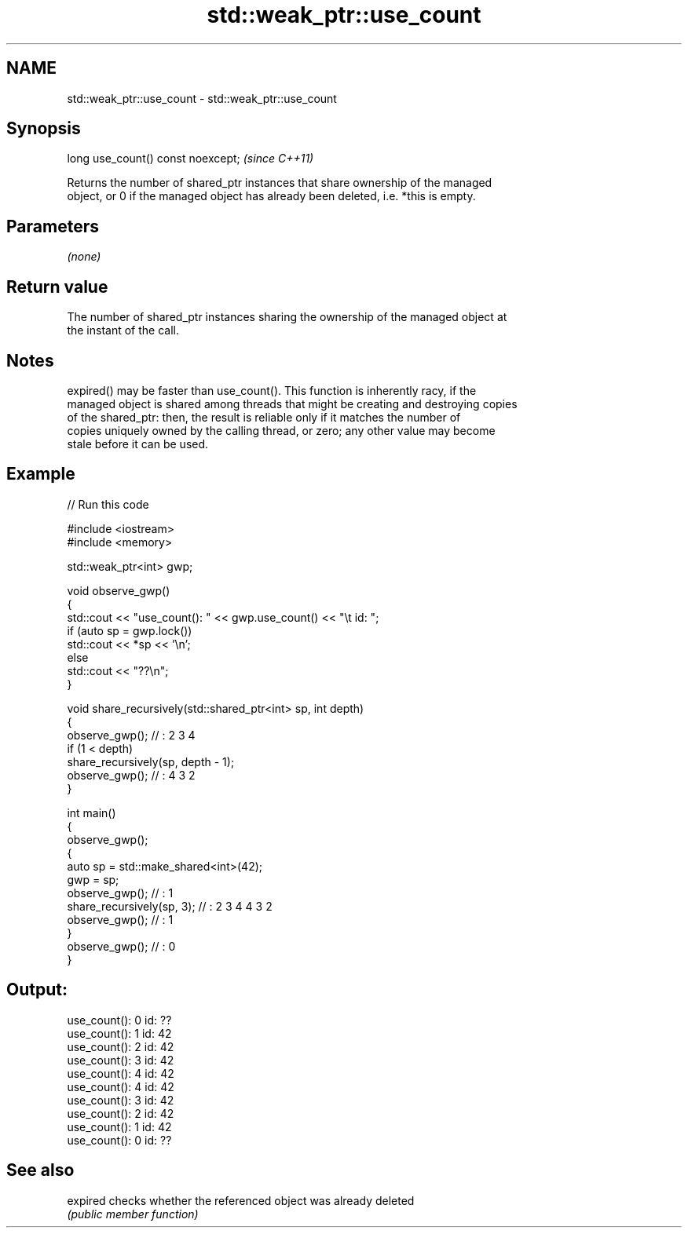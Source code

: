 .TH std::weak_ptr::use_count 3 "2024.06.10" "http://cppreference.com" "C++ Standard Libary"
.SH NAME
std::weak_ptr::use_count \- std::weak_ptr::use_count

.SH Synopsis
   long use_count() const noexcept;  \fI(since C++11)\fP

   Returns the number of shared_ptr instances that share ownership of the managed
   object, or 0 if the managed object has already been deleted, i.e. *this is empty.

.SH Parameters

   \fI(none)\fP

.SH Return value

   The number of shared_ptr instances sharing the ownership of the managed object at
   the instant of the call.

.SH Notes

   expired() may be faster than use_count(). This function is inherently racy, if the
   managed object is shared among threads that might be creating and destroying copies
   of the shared_ptr: then, the result is reliable only if it matches the number of
   copies uniquely owned by the calling thread, or zero; any other value may become
   stale before it can be used.

.SH Example


// Run this code

 #include <iostream>
 #include <memory>

 std::weak_ptr<int> gwp;

 void observe_gwp()
 {
     std::cout << "use_count(): " << gwp.use_count() << "\\t id: ";
     if (auto sp = gwp.lock())
         std::cout << *sp << '\\n';
     else
         std::cout << "??\\n";
 }

 void share_recursively(std::shared_ptr<int> sp, int depth)
 {
     observe_gwp(); // : 2 3 4
     if (1 < depth)
         share_recursively(sp, depth - 1);
     observe_gwp(); // : 4 3 2
 }

 int main()
 {
     observe_gwp();
     {
         auto sp = std::make_shared<int>(42);
         gwp = sp;
         observe_gwp(); // : 1
         share_recursively(sp, 3); // : 2 3 4 4 3 2
         observe_gwp(); // : 1
     }
     observe_gwp(); // : 0
 }

.SH Output:

 use_count(): 0   id: ??
 use_count(): 1   id: 42
 use_count(): 2   id: 42
 use_count(): 3   id: 42
 use_count(): 4   id: 42
 use_count(): 4   id: 42
 use_count(): 3   id: 42
 use_count(): 2   id: 42
 use_count(): 1   id: 42
 use_count(): 0   id: ??

.SH See also

   expired checks whether the referenced object was already deleted
           \fI(public member function)\fP
